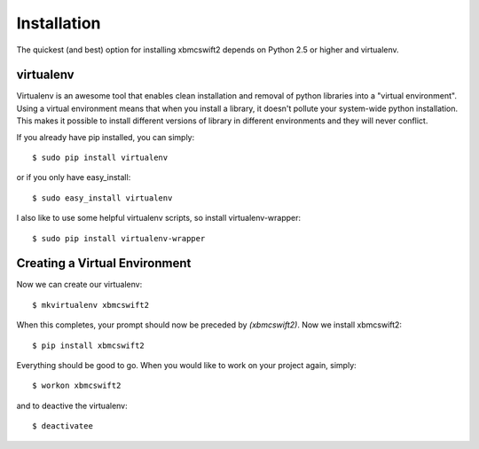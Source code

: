 .. _installation:

Installation
============

The quickest (and best) option for installing xbmcswift2 depends on Python 2.5
or higher and virtualenv.

virtualenv
----------

Virtualenv is an awesome tool that enables clean installation and removal of
python libraries into a "virtual environment". Using a virtual environment
means that when you install a library, it doesn't pollute your system-wide
python installation. This makes it possible to install different versions of
library in different environments and they will never conflict.

If you already have pip installed, you can simply::

    $ sudo pip install virtualenv

or if you only have easy_install::

    $ sudo easy_install virtualenv

I also like to use some helpful virtualenv scripts, so install
virtualenv-wrapper::

    $ sudo pip install virtualenv-wrapper

Creating a Virtual Environment
------------------------------

Now we can create our virtualenv::

    $ mkvirtualenv xbmcswift2

When this completes, your prompt should now be preceded by `(xbmcswift2)`.
Now we install xbmcswift2::

    $ pip install xbmcswift2

Everything should be good to go. When you would like to work on your project
again, simply::

    $ workon xbmcswift2

and to deactive the virtualenv::

    $ deactivatee
